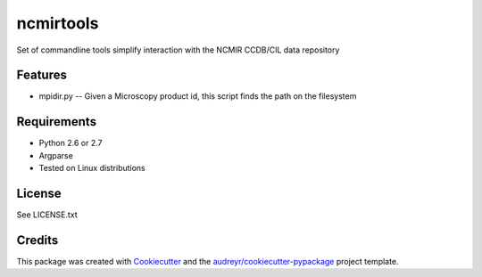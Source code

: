 ===============================
ncmirtools
===============================



.. image:: https://pyup.io/repos/github/slash-segmentation/ncmirtools/shield.svg
     :target: https://pyup.io/repos/github/slash-segmentation/ncmirtools/
     :alt: Updates


Set of commandline tools simplify interaction with the NCMIR CCDB/CIL data repository



Features
--------

* mpidir.py -- Given a Microscopy product id, this script finds the path on the filesystem


Requirements
------------

* Python 2.6 or 2.7
* Argparse
* Tested on Linux distributions

License
-------

See LICENSE.txt

Credits
---------

This package was created with Cookiecutter_ and the `audreyr/cookiecutter-pypackage`_ project template.

.. _Cookiecutter: https://github.com/audreyr/cookiecutter
.. _`audreyr/cookiecutter-pypackage`: https://github.com/audreyr/cookiecutter-pypackage


